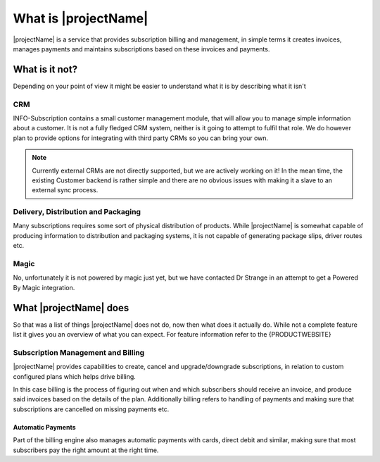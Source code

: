 .. _what-is-it:

*********************
What is |projectName|
*********************

|projectName| is a service that provides subscription billing and management, in simple terms it creates invoices, manages payments and maintains subscriptions based on these invoices and payments.

What is it not?
===============
Depending on your point of view it might be easier to understand what it is by describing what it isn't 

CRM
---
INFO-Subscription contains a small customer management module, that will allow you to manage simple information about a customer. 
It is not a fully fledged CRM system, neither is it going to attempt to fulfil that role. We do however plan to provide options for integrating with third party CRMs so you can bring your own.

.. Note::
    
    Currently external CRMs are not directly supported, but we are actively working on it! 
    In the mean time, the existing Customer backend is rather simple and there are no obvious issues with making it a slave to an external sync process.

Delivery, Distribution and Packaging
------------------------------------
Many subscriptions requires some sort of physical distribution of products. 
While |projectName| is somewhat capable of producing information to distribution and packaging systems, it is not capable of generating package slips, driver routes etc.

Magic
-----
No, unfortunately it is not powered by magic just yet, but we have contacted Dr Strange in an attempt to get a Powered By Magic integration.

What |projectName| does
========================
So that was a list of things |projectName| does not do, now then what does it actually do.
While not a complete feature list it gives you an overview of what you can expect. For feature information refer to the {PRODUCTWEBSITE}

Subscription Management and Billing 
-----------------------------------
|projectName| provides capabilities to create, cancel and upgrade/downgrade subscriptions, in relation to custom configured plans which helps drive billing.

In this case billing is the process of figuring out when and which subscribers should receive an invoice, and produce said invoices based on the details of the plan.
Additionally billing refers to handling of payments and making sure that subscriptions are cancelled on missing payments etc.

Automatic Payments
^^^^^^^^^^^^^^^^^^
Part of the billing engine also manages automatic payments with cards, direct debit and similar, making sure that most subscribers pay the right amount at the right time.

